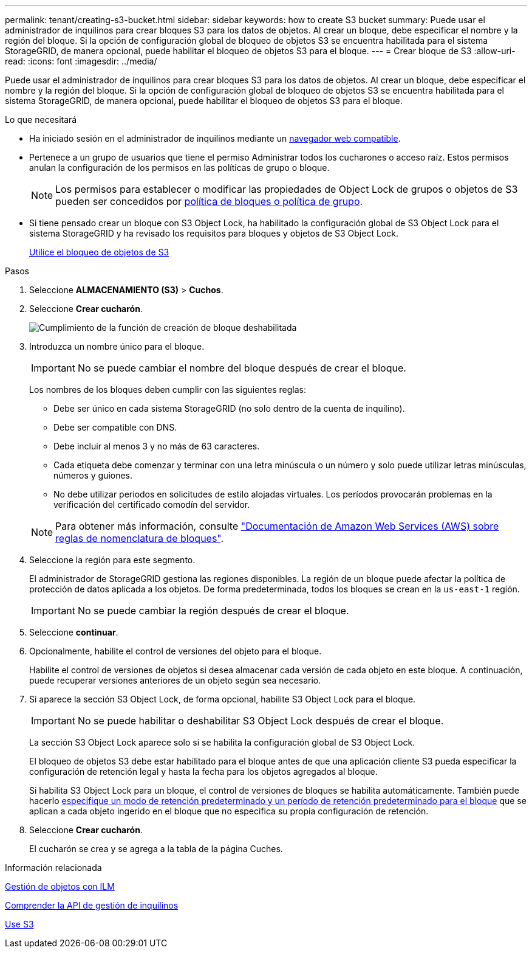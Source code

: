 ---
permalink: tenant/creating-s3-bucket.html 
sidebar: sidebar 
keywords: how to create S3 bucket 
summary: Puede usar el administrador de inquilinos para crear bloques S3 para los datos de objetos. Al crear un bloque, debe especificar el nombre y la región del bloque. Si la opción de configuración global de bloqueo de objetos S3 se encuentra habilitada para el sistema StorageGRID, de manera opcional, puede habilitar el bloqueo de objetos S3 para el bloque. 
---
= Crear bloque de S3
:allow-uri-read: 
:icons: font
:imagesdir: ../media/


[role="lead"]
Puede usar el administrador de inquilinos para crear bloques S3 para los datos de objetos. Al crear un bloque, debe especificar el nombre y la región del bloque. Si la opción de configuración global de bloqueo de objetos S3 se encuentra habilitada para el sistema StorageGRID, de manera opcional, puede habilitar el bloqueo de objetos S3 para el bloque.

.Lo que necesitará
* Ha iniciado sesión en el administrador de inquilinos mediante un xref:../admin/web-browser-requirements.adoc[navegador web compatible].
* Pertenece a un grupo de usuarios que tiene el permiso Administrar todos los cucharones o acceso raíz. Estos permisos anulan la configuración de los permisos en las políticas de grupo o bloque.
+

NOTE: Los permisos para establecer o modificar las propiedades de Object Lock de grupos o objetos de S3 pueden ser concedidos por xref:../s3/bucket-and-group-access-policies.adoc[política de bloques o política de grupo].

* Si tiene pensado crear un bloque con S3 Object Lock, ha habilitado la configuración global de S3 Object Lock para el sistema StorageGRID y ha revisado los requisitos para bloques y objetos de S3 Object Lock.
+
xref:using-s3-object-lock.adoc[Utilice el bloqueo de objetos de S3]



.Pasos
. Seleccione *ALMACENAMIENTO (S3)* > *Cuchos*.
. Seleccione *Crear cucharón*.
+
image::../media/bucket_create_compliance_disabled.png[Cumplimiento de la función de creación de bloque deshabilitada]

. Introduzca un nombre único para el bloque.
+

IMPORTANT: No se puede cambiar el nombre del bloque después de crear el bloque.

+
Los nombres de los bloques deben cumplir con las siguientes reglas:

+
** Debe ser único en cada sistema StorageGRID (no solo dentro de la cuenta de inquilino).
** Debe ser compatible con DNS.
** Debe incluir al menos 3 y no más de 63 caracteres.
** Cada etiqueta debe comenzar y terminar con una letra minúscula o un número y solo puede utilizar letras minúsculas, números y guiones.
** No debe utilizar periodos en solicitudes de estilo alojadas virtuales. Los períodos provocarán problemas en la verificación del certificado comodín del servidor.


+

NOTE: Para obtener más información, consulte https://docs.aws.amazon.com/AmazonS3/latest/userguide/bucketnamingrules.html["Documentación de Amazon Web Services (AWS) sobre reglas de nomenclatura de bloques"^].

. Seleccione la región para este segmento.
+
El administrador de StorageGRID gestiona las regiones disponibles. La región de un bloque puede afectar la política de protección de datos aplicada a los objetos. De forma predeterminada, todos los bloques se crean en la `us-east-1` región.

+

IMPORTANT: No se puede cambiar la región después de crear el bloque.

. Seleccione *continuar*.
. Opcionalmente, habilite el control de versiones del objeto para el bloque.
+
Habilite el control de versiones de objetos si desea almacenar cada versión de cada objeto en este bloque. A continuación, puede recuperar versiones anteriores de un objeto según sea necesario.

. Si aparece la sección S3 Object Lock, de forma opcional, habilite S3 Object Lock para el bloque.
+

IMPORTANT: No se puede habilitar o deshabilitar S3 Object Lock después de crear el bloque.

+
La sección S3 Object Lock aparece solo si se habilita la configuración global de S3 Object Lock.

+
El bloqueo de objetos S3 debe estar habilitado para el bloque antes de que una aplicación cliente S3 pueda especificar la configuración de retención legal y hasta la fecha para los objetos agregados al bloque.

+
Si habilita S3 Object Lock para un bloque, el control de versiones de bloques se habilita automáticamente. También puede hacerlo xref:../s3/operations-on-buckets.adoc#using-s3-object-lock-default-bucket-retention[especifique un modo de retención predeterminado y un período de retención predeterminado para el bloque] que se aplican a cada objeto ingerido en el bloque que no especifica su propia configuración de retención.

. Seleccione *Crear cucharón*.
+
El cucharón se crea y se agrega a la tabla de la página Cuches.



.Información relacionada
xref:../ilm/index.adoc[Gestión de objetos con ILM]

xref:understanding-tenant-management-api.adoc[Comprender la API de gestión de inquilinos]

xref:../s3/index.adoc[Use S3]
